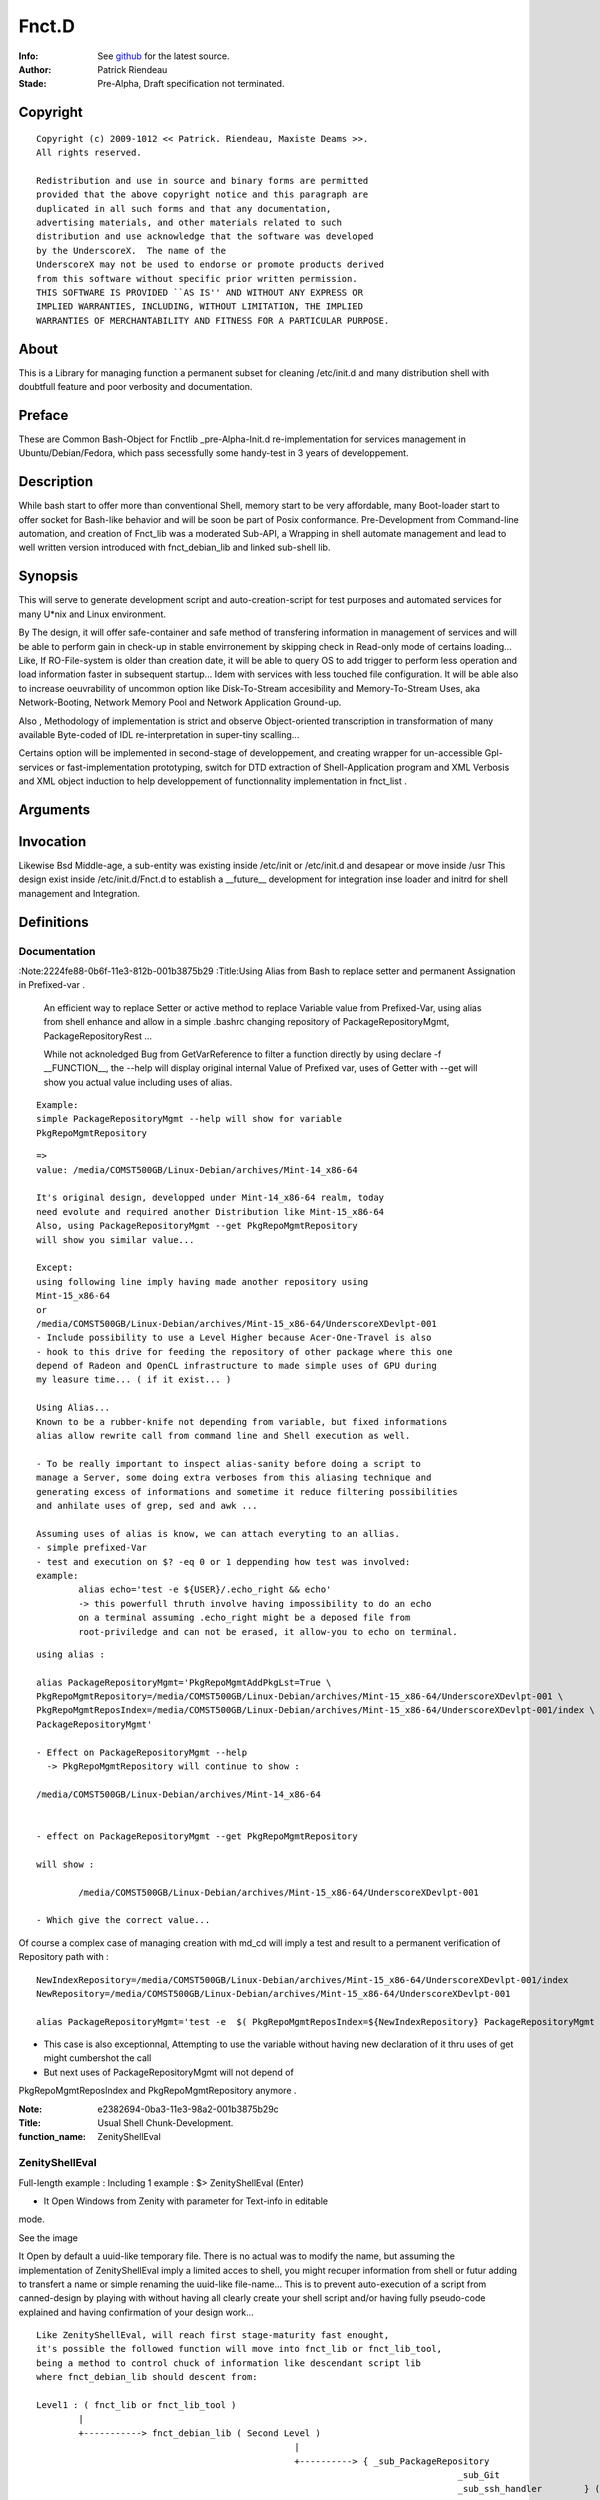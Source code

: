 ============
Fnct.D
============

:Info: See `github <https://github.com/priendeau/Fnct.d/>`_ for the latest source.
:Author: Patrick Riendeau
:Stade: Pre-Alpha, Draft specification not terminated.

Copyright
=========

::
	
	Copyright (c) 2009-1012 << Patrick. Riendeau, Maxiste Deams >>.
	All rights reserved.
	
	Redistribution and use in source and binary forms are permitted
	provided that the above copyright notice and this paragraph are
	duplicated in all such forms and that any documentation,
	advertising materials, and other materials related to such
	distribution and use acknowledge that the software was developed
	by the UnderscoreX.  The name of the
	UnderscoreX may not be used to endorse or promote products derived
	from this software without specific prior written permission.
	THIS SOFTWARE IS PROVIDED ``AS IS'' AND WITHOUT ANY EXPRESS OR
	IMPLIED WARRANTIES, INCLUDING, WITHOUT LIMITATION, THE IMPLIED
	WARRANTIES OF MERCHANTABILITY AND FITNESS FOR A PARTICULAR PURPOSE.

About
=====

This is a Library for managing function a permanent subset for cleaning 
/etc/init.d and many distribution shell with doubtfull feature and poor
verbosity and documentation. 


Preface
=======

These are Common Bash-Object for Fnctlib _pre-Alpha-Init.d re-implementation 
for services management in Ubuntu/Debian/Fedora, which pass secessfully some handy-test 
in 3 years of developpement.
	

Description
===========

While bash start to offer more than conventional Shell, memory start to be very affordable, many
Boot-loader start to offer socket for Bash-like behavior and will be soon be part of Posix
conformance. Pre-Development from Command-line automation, and creation of Fnct_lib 
was a moderated Sub-API, a Wrapping in shell automate management and lead to well written version
introduced with fnct_debian_lib and linked sub-shell lib.


Synopsis
========
This will serve to generate development script and auto-creation-script for test purposes and automated
services for many U*nix and Linux environment. 

By The design, it will offer safe-container and safe method of transfering information in management
of services and will be able to perform gain in check-up in stable envirronement by skipping check
in Read-only mode of certains loading... Like, If RO-File-system is older than creation date, it will
be able to query OS to add trigger to perform less operation and load information faster in subsequent
startup... Idem with services with less touched file configuration. It will be able also to increase
oeuvrability of uncommon option like Disk-To-Stream accesibility and Memory-To-Stream Uses, aka
Network-Booting, Network Memory Pool and Network Application Ground-up.

Also , Methodology of implementation is strict and observe Object-oriented transcription in
transformation of many available Byte-coded of IDL re-interpretation in super-tiny scalling...

Certains option will be implemented in second-stage of developpement, and
creating wrapper for un-accessible Gpl-services or fast-implementation prototyping,
switch for DTD extraction of Shell-Application program and XML Verbosis and XML object induction to
help developpement of functionnality implementation in fnct_list .


Arguments
=========

Invocation
==========

Likewise Bsd Middle-age, a sub-entity was existing inside /etc/init or /etc/init.d
and desapear or move inside /usr This design exist inside /etc/init.d/Fnct.d to 
establish a __future__ development for integration inse loader and initrd for shell
management and Integration. 

Definitions
===========

Documentation
-------------

:Note:2224fe88-0b6f-11e3-812b-001b3875b29
:Title:Using Alias from Bash to replace setter and permanent Assignation in Prefixed-var .

	An efficient way to replace Setter or active method to replace
	Variable value from Prefixed-Var, using alias from shell enhance 
	and allow in a simple .bashrc changing repository of 
	PackageRepositoryMgmt, PackageRepositoryRest ... 
 
	While not acknoledged Bug from GetVarReference to filter a function
	directly by using declare -f __FUNCTION__, the --help will display 
	original internal Value of Prefixed var, uses of Getter with --get
	will show you actual value including uses of alias. 
 
::
	
	Example:
	simple PackageRepositoryMgmt --help will show for variable 
	PkgRepoMgmtRepository 
	
::
	
	=> 
	value: /media/COMST500GB/Linux-Debian/archives/Mint-14_x86-64
 
	It's original design, developped under Mint-14_x86-64 realm, today
	need evolute and required another Distribution like Mint-15_x86-64
	Also, using PackageRepositoryMgmt --get PkgRepoMgmtRepository 
	will show you similar value... 
	
	Except:
	using following line imply having made another repository using 
	Mint-15_x86-64 
	or 
	/media/COMST500GB/Linux-Debian/archives/Mint-15_x86-64/UnderscoreXDevlpt-001
	- Include possibility to use a Level Higher because Acer-One-Travel is also 
	- hook to this drive for feeding the repository of other package where this one
	depend of Radeon and OpenCL infrastructure to made simple uses of GPU during
	my leasure time... ( if it exist... )
 
	Using Alias...
	Known to be a rubber-knife not depending from variable, but fixed informations
	alias allow rewrite call from command line and Shell execution as well. 
 
	- To be really important to inspect alias-sanity before doing a script to 
	manage a Server, some doing extra verboses from this aliasing technique and
	generating excess of informations and sometime it reduce filtering possibilities 
	and anhilate uses of grep, sed and awk ... 
	
	Assuming uses of alias is know, we can attach everyting to an allias.
	- simple prefixed-Var
	- test and execution on $? -eq 0 or 1 deppending how test was involved:
	example: 
		alias echo='test -e ${USER}/.echo_right && echo'
		-> this powerfull thruth involve having impossibility to do an echo
		on a terminal assuming .echo_right might be a deposed file from 
		root-priviledge and can not be erased, it allow-you to echo on terminal.
 
	
::
	
	using alias : 

	alias PackageRepositoryMgmt='PkgRepoMgmtAddPkgLst=True \
	PkgRepoMgmtRepository=/media/COMST500GB/Linux-Debian/archives/Mint-15_x86-64/UnderscoreXDevlpt-001 \
	PkgRepoMgmtReposIndex=/media/COMST500GB/Linux-Debian/archives/Mint-15_x86-64/UnderscoreXDevlpt-001/index \
	PackageRepositoryMgmt'
	
	- Effect on PackageRepositoryMgmt --help 
	  -> PkgRepoMgmtRepository will continue to show :
	  
	/media/COMST500GB/Linux-Debian/archives/Mint-14_x86-64
	
	
	- effect on PackageRepositoryMgmt --get PkgRepoMgmtRepository
	
	will show : 
	
		/media/COMST500GB/Linux-Debian/archives/Mint-15_x86-64/UnderscoreXDevlpt-001
		
	- Which give the correct value... 
 
 
Of course a complex case of managing creation with md_cd will imply a test
and result to a permanent verification of Repository path with :
 
::
	
	NewIndexRepository=/media/COMST500GB/Linux-Debian/archives/Mint-15_x86-64/UnderscoreXDevlpt-001/index
	NewRepository=/media/COMST500GB/Linux-Debian/archives/Mint-15_x86-64/UnderscoreXDevlpt-001
	
	alias PackageRepositoryMgmt='test -e  $( PkgRepoMgmtReposIndex=${NewIndexRepository} PackageRepositoryMgmt --get PkgRepoMgmtReposIndex ) && /etc/init.d/Fnct.d/md_cd $( PkgRepoMgmtReposIndex=${NewIndexRepository} PackageRepositoryMgmt --get PkgRepoMgmtReposIndex ) && PkgRepoMgmtAddPkgLst=True PkgRepoMgmtRepository=${NewRepository} PkgRepoMgmtReposIndex=${NewIndexRepository} PackageRepositoryMgmt'
 
- This case is also exceptionnal, Attempting to use the variable without having new declaration of it thru uses of get might cumbershot the call 
- But next uses of PackageRepositoryMgmt will not depend of 
PkgRepoMgmtReposIndex and PkgRepoMgmtRepository anymore .
 


:Note: e2382694-0ba3-11e3-98a2-001b3875b29c
:Title: Usual Shell Chunk-Development.
:function_name: ZenityShellEval


ZenityShellEval
---------------

Full-length example : 
Including 1 example :
$> ZenityShellEval (Enter)

- It Open Windows from Zenity with parameter for Text-info in editable
mode.

See the image 

.. image:: http://4.bp.blogspot.com/-UGYpVcrcNxo/UhPOsCBfCaI/AAAAAAAAAFA/7VHwjDj1TsM/s1600/ZenityShellEval.png
        :target: https://github.com/priendeau/Fnct.d#ZenityShellEval

It Open by default a uuid-like temporary file. There is no actual was
to modify the name, but assuming the implementation of ZenityShellEval
imply a limited acces to shell, you might recuper information from shell
or futur adding to transfert a name or simple renaming the uuid-like
file-name... This is to prevent auto-execution of a script from 
canned-design by playing with without having all clearly create your 
shell script and/or having fully pseudo-code explained and having 
confirmation of your design work... 

::
	
	Like ZenityShellEval, will reach first stage-maturity fast enought,
	it's possible the followed function will move into fnct_lib or fnct_lib_tool,
	being a method to control chuck of information like descendant script lib
	where fnct_debian_lib should descent from:

	Level1 : ( fnct_lib or fnct_lib_tool )
		|
		+-----------> fnct_debian_lib ( Second Level )
							 |
							 +----------> { _sub_PackageRepository
											_sub_Git
											_sub_ssh_handler        } ( Third level and specialized chunk )

	Where fnct_lib shall have all mandatory function being Really Essential.
	Where fnct_lib_tool shall have all common tools to create code and Interract
	with UX ( User Experience. )

	Note: UX, like HP-UX, for Home-Profesionnal User-eXperience, and not UX for Unix/*nix 
	 
	Example of code for ZenityShellEval
	 
	Assuming you are looking to link fastly unpacked .deb from File-manager into
	Unusual path and wanting to link against correct uses nvidia-driver to 
	possibly manage a fake instance of CUDA from not-wished Capable-Card like 
	Geforce 7000M, where it can exist at leat 4 to 8 node of CUDA GPU which is
	not enought because minimal number of node are 16 and higher and willing 
	to create so-cheap demo card around 1999-2002 in displaced time-and-space
	 
	- So having to find all nvidia .so lib, it should be linked inside 
	/usr/lib/nvidia-304.84 which is your memory having merely remember the 
	automated design from version 295.xx . 
	Following that you bring into /usr/lib/lib*.so.1, /usr/lib/lib*.so.[3-5]
	all other linked lib found inside /usr/lib/nvidia-304.84,

	In Other term it's
	Also seed to uses X from Xorg with the nouveau driver and wich to use 
	the entire GPU memory location and VDPAU reserved operation for GPUing.
	Like a package allowing to store image into GPU memory card... Having
	feeling many slice of superposed image is just a matrix canonical-form
	of code assembly to re-interpret into real execution... 
	 


the sample to put inside the Zenity Text-Info in editable mode :


.. code:: shell


	function test_expr()
	{
	 local __call_locality=( Filter __filter ) ;
	 local Arg0=${ArrayArg[0]} ;
	 local ArrayArg=( $* ) ; 
	 local StrPath=/usr/local/src/apt/nvidia-304 ;
	 function __filter()
	 {
	  local __call_locality=( Filter __filter ) ;
	  local Arg0=${ArrayArg[0]} ;
	  local ArrayArg=( $* ) ; 
	  local StrFilterGrep=${FilterGrep:='lib32'} ;
	  local StrTaillingSearch={FilterTrSearch:=[:cntrl:]};
	  local StrTaillingRepl=${FilterTrReplace:=' '} ;
	  grep -v "${StrFilterGrep}" | tr '${StrTaillingSearch}' '${StrTaillingRepl}' ; 
	 }
	 local AF=( $( find ${StrPath} -type f -iname "*.so*" | __filter ) ) ; 
	 for (( x=0 ; x<= ${#AF[@]}-1; x++ )) ; do 
	  item=${AF[${x}]} ; 
	  local _file=( ${item//\// }  ) ; 
	  local file="${_file[$((${#_file[@]}-1))]}" ;
	  echo ln -s ${item} $(pwd)/${file} ; 
	 done
	}
	test_expr ; 


Parameters
==========

Prefixed-Variable
-----------------

Transport Layer between Function. 
---------------------------------

Uses of Universal switches.
---------------------------

------
	Getter
------


------
	Setter
------
		* Not Developped yet


----
	List
----


-------------
StartServices
-------------

Operator
========

There is few Operator known inside the fnct_debian_lib from Fnct.D, but some 
function depend of Prefixed-Variable Transport Mechanism and to prevent writing
informations uselessly a specific Operator was developped during Pre-Fixed variable
writing, known to be the '+' Operator. 






